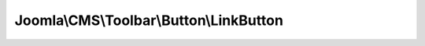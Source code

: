 ----------------------------------------
Joomla\\CMS\\Toolbar\\Button\\LinkButton
----------------------------------------

.. php:namespace: Joomla\\CMS\\Toolbar\\Button

.. php:class:: LinkButton

    Renders a link button

    .. php:attr:: _name

        :type: string

        :scope: protected

        Button type

    .. php:attr:: _parent

        :type: \JButton

        :scope: protected

        reference to the object that instantiated the element

    .. php:method:: fetchButton($type = 'Link', $name = 'back', $text = '', $url = null)

        Fetch the HTML for the button

        :param $type:
        :param $name:
        :param $text:
        :param $url:
        :returns: string HTML string for the button

    .. php:method:: fetchId($type = 'Link', $name = '')

        Get the button CSS Id

        :param $type:
        :param $name:
        :returns: string Button CSS Id

    .. php:method:: _getCommand($url)

        Get the JavaScript command for the button

        :param $url:
        :returns: string JavaScript command string

    .. php:method:: __construct($parent = null)

        Constructor

        :param $parent:

    .. php:method:: getName()

        Get the element name

        :returns: string type of the parameter

    .. php:method:: render($definition)

        Get the HTML to render the button

        :param $definition:
        :returns: string

    .. php:method:: fetchIconClass($identifier)

        Method to get the CSS class name for an icon identifier

        Can be redefined in the final class

        :param $identifier:
        :returns: string CSS class name
